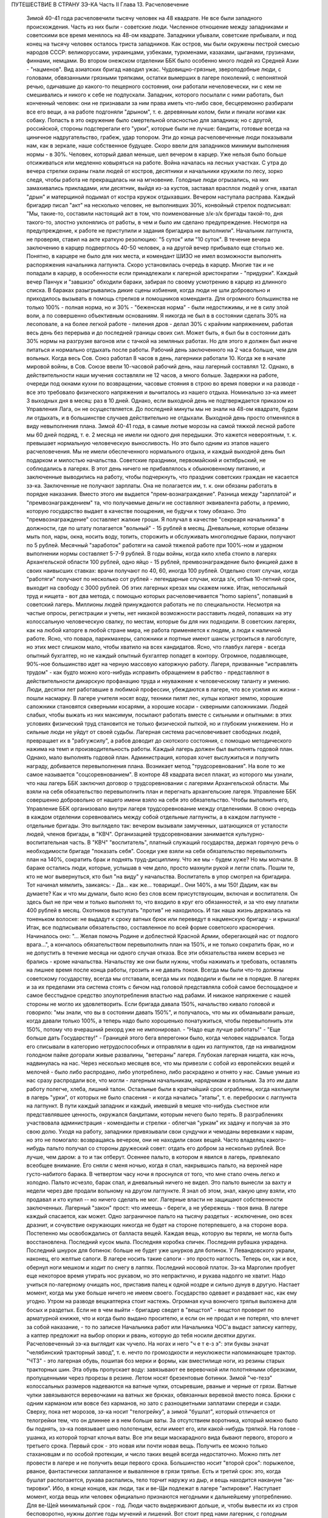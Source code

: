 ПУТЕШЕСТВИЕ В СТРАНУ ЗЭ-КА
Часть II
Глава 13.  Расчеловечение

     Зимой 40-41 года расчеловечили тысячу человек на 48 квадрате. Не все были западного происхождения. Часть из них были - советские люди. Численное отношение между западниками и советскими все время менялось на 48-ом квадрате. Западники убывали, советские прибывали, и под конец на тысячу человек осталось триста западников. Как остров, мы были окружены пестрой смесью народов СССР: великоруссами, украинцами, узбеками, туркменами, казахами, цыганами, грузинами, финнами, немцами. Во втором онежском отделении ББК было особенно много людей из Средней Азии - "нацменов".
     Вид азиатских бригад наводил ужас. Чудовищно-грязные, звероподобные люди, с головами, обвязанными грязными тряпками, остатки вымерших в лагере поколений, с непонятной речью, одичавшие до какого-то пещерного состояния, они работали нечеловечески, ни с кем не смешивались и никого к себе не подпускали. Западник, которого посылали с ними работать, был конченный человек: они не признавали за ним права иметь что-либо свое, бесцеремонно разбирали все его вещи, а на работе подгоняли "дрыном", т. е. деревянным колом, били и пинали ногами как собаку. Попасть в это окружение было смертельной опасностью для западника; но с другой, российской, стороны подстерегали его "урки", которые были не лучше: бандиты, готовые всегда на циничное надругательство, грабеж, удар топором. Эти до конца расчеловеченные люди показывали нам, как в зеркале, наше собственное будущее.
     Скоро ввели для западников минимум выполнения нормы - в 30%. Человек, который давал меньше, шел вечером в карцер. Уже нельзя было больше отсиживаться или медленно ковыряться на работе. Война началась на лесных участках. С утра до вечера стрелки охраны гнали людей от костров, десятники и начальники кружили по лесу, зорко следя, чтобы работа не прекращалась ни на мгновение. Голодные люди огрызались, на них замахивались прикладами, или десятник, выйдя из-за кустов, заставал врасплох людей у огня, хватал "дрын" и матерщиной подымал от костра кружок отдыхавших. Вечером наступала расправа. Каждый бригадир писал "акт" на несколько человек, не выполнивших 30%, конвойный стрелок подписывал: "Мы, такие-то, составили настоящий акт в том, что поименованные з/к-з/к бригады такой-то, дня такого-то, злостно уклонялись от работы, в чем и было им сделано предупреждение. Несмотря на предупреждение, к работе не приступили и задания бригадира не выполнили".
     Начальник лагпункта, не проверяя, ставил на акте краткую резолюцию: "5 суток" или "10 суток". В течение вечера заключению в карцер подверглось 40-50 человек, а на другой вечер прибывало еще столько же. Понятно, в карцере не было для них места, и комендант ШИЗО не имел возможности выполнять распоряжения начальника лагпункта. Скоро установилась очередь в карцер. Многие так и не попадали в карцер, в особенности если принадлежали к лагерной аристократии - "придурки". Каждый вечер Панчук и "завшизо" обходили бараки, забирая по своему усмотрению в карцер из длинного списка. В бараках разыгрывались дикие сцены избиения, когда люди не шли добровольно и приходилось вызывать в помощь стрелков и помощников коменданта.
     Для огромного большинства не только 100% - полная норма, но и 30% - "беженская норма" - были недостижимы, и не в силу злой воли, а по совершенно объективным основаниям. Я никогда не был в в состоянии сделать 30% на лесоповале, а на более легкой работе - пиления дров - делал 30% с крайним напряжением, работая весь день без перерыва и до последней границы своих сил. Может быть, я был бы в состоянии дать 30% нормы на разгрузке вагонов или с тачкой на земляных работах. Но для этого я должен был иначе питаться и нормально отдыхать после работы.
     Рабочий день заключенного на 2 часа больше, чем для вольных. Когда весь Сов. Союз работал 8 часов в день, лагерники работали 10. Когда же в начале мировой войны, в Сов. Союзе ввели 10-часовой рабочий день, наш лагерный составлял 12. Однако, в действительности наши мучения составляли не 12 часов, а много больше. Задержки на работе, очереди под окнами кухни по возвращении, часовые стояния в строю во время поверки и на разводе - все это требовало физического напряжения и вычиталось из нашего отдыха.
     Номинально зэ-ка имеет 3 выходных дня в месяц: раз в 10 дней. Однако, если выходной день не подтверждается приказом из Управления Лага, он не осуществляется. До последней минуты мы не знали на 48-ом квадрате, будем ли отдыхать, и в большинстве случаев действительно не отдыхали. Выходной день просто отменялся в виду невыполнения плана. Зимой 40-41 года, в самые лютые морозы на самой тяжкой лесной работе мы 60 дней подряд, т. е. 2 месяца не имели ни одного дня передышки.
     Это кажется невероятным, т. к. превышает нормальную человеческую выносливость. Но это было одним из этапов нашего расчеловечения. Мы не имели обеспеченного нормального отдыха, и каждый выходной день был подарком и милостью начальства. Советские праздники, первомайский и октябрьский, не соблюдались в лагерях. В этот день ничего не прибавлялось к обыкновенному питанию, и заключенные выводились на работу, чтобы подчеркнуть, что праздник советских граждан не касается зэ-ка.
     Заключенные не получают зарплаты. Она не полагается им, т. к. они обязаны работать в порядке наказания. Вместо этого им выдается "прем-вознаграждение". Разница между "зарплатой" и "премвознаграждением" та, что получаемые деньги не составляют эквивалента работы, а премию, которую государство выдает в качестве поощрения, не будучи к тому обязано. Это "премвознаграждение" составляет жалкие гроши. Я получал в качестве "секреаря начальника" в должности, где по штату полагается "вольный" - 15 рублей в месяц. Дневальные, которые обязаны мыть пол, нары, окна, носить воду, топить, сторожить и обслуживать многолюдные бараки, получают по 5 рублей. Месячный "заработок" работяги на самой тяжелой работе при 100%-ном и ударном выполнении нормы составляет 5-7-9 рублей.
     В годы войны, когда кило хлеба стоило в лагерях Архангельской области 100 рублей, одно яйцо - 15 рублей, премвознаграждение было фикцией даже в своих наивысших ставках: врачи получают по 40, 60, иногда 100 рублей. Отдельно стоят случаи, когда "работяги" получают по несколько сот рублей - легендарные случаи, когда з/к, отбыв 10-летний срок, выходит на свободу с 3000 рублей. Об этих лагерных крезах мы скажем ниже.
     Итак, непосильный труд и нищета - вот два метода, с помощью которых расчеловечивается "homo sapiens", попавший в советский лагерь. Миллионы людей принуждаются работать не по специальности. Несмотря на частые опросы, регистрации и учеты, нет никакой возможности расставить людей, попавших на эту колоссальную человеческую свалку, по местам, которые бы для них подходили. В советских лагерях, как на любой каторге в любой стране мира, не работа применяется к людям, а люди к наличной работе. Ясно, что повара, парикмахеры, сапожники и портные имеют шансы устроиться в лагобслуге, но этих мест слишком мало, чтобы хватило на всех кандидатов. Ясно, что главбух лагеря - всегда опытный бухгалтер, но не каждый опытный бухгалтер попадет в контору. Огромное, подавляющее, 90%-ное большинство идет на черную массовую каторжную работу. Лагеря, призванные "исправлять трудом" - как будто можно кого-нибудь исправить обращением в рабство - представляют в действительности дикарскую профанацию труда и неуважение к человеческому таланту и умению. Люди, десятки лет работавшие в любимой профессии, убеждаются в лагере, что все усилия их жизни - пошли насмарку. В лагере учителя носят воду, техники пилят лес, купцы копают землю, хорошие сапожники становятся скверными косарями, а хорошие косари - скверными сапожниками. Людей слабых, чтобы выжать из них максимум, посылают работать вместе с сильными и опытными: в этих условиях физический труд становится не только физической пыткой, но и глубоким унижением. Но и сильные люди не уйдут от своей судьбы. Лагерная система расчеловечивает свободных людей, превращает их в "рабгужсилу", а рабов доводит до скотского состояния, с помощью методического нажима на темп и производительность работы.
     Каждый лагерь должен был выполнять годовой план. Однако, мало выполнять годовой план. Администрация, которая хочет выслужиться и получить награду, добивается перевыполнения плана. Возникает метод "трудсоревнования". На воле то же самое называется "соцсоревнованием".
     В конторе 48 квадрата висел плакат, из которого мы узнали, что наш лагерь ББК заключил договор о трудсоревновании с лагерями Архангельской области. Мы взяли на себя обязательство перевыполнить план и перегнать архангельские лагеря. Управление ББК совершенно добровольно от нашего имени взяло на себя это обязательство.
     Чтобы выполнить его, Управление ББК организовало внутри лагеря трудсоревнование между отделениями. В свою очередь в каждом отделении соревновались между собой отдельные лагпункты, а в каждом лагпункте - отдельные бригады.
     Это выглядело так: вечером вызывали замученных, шатающихся от усталости людей, членов бригады, в "КВЧ". Организацией трудсоревновании занимается культурно-воспитательная часть. В "КВЧ" "воспитатель", платный служащий государства, держал горячую речь о необходимости бригаде "показать себя". Соседи уже взяли на себя обязательство перевыполнить план на 140%, сократить брак и поднять труд-дисциплину. Что же мы - будем хуже?
     Но мы молчали. В бараке остались люди, которые, услышав в чем дело, просто махнули рукой и легли спать. Пошли те, кто не мог вывернуться, кто был "на виду" у начальства. Воспитатель в упор смотрел на бригадира. Тот начинал мямлить, заикаясь:
     - Да... как же... товарищи!.. Они 140%, а мы 150! Дадим, как вы думаете?
     Как и что мы думали, было ясно без слов всем присутствующим, включая и воспитателя. Он здесь был не при чем и только выполнял то, что входило в круг его обязанностей, и за что ему платили 400 рублей в месяц. Охотников выступать "против" не находилось. И так наша жизнь держалась на тоненьком волоске: не выдадут к сроку ватных брюк или переведут в нацменскую бригаду - и крышка! Итак, все подписывали обязательство, составленное по всей форме советского красноречия. Начиналось оно: "... Желая помочь Родине и доблестной Красной Армии, оберегающей нас от подлого врага...", а кончалось обязательством перевыполнить план на 150%, и не только сократить брак, но и не допустить в течение месяца ни одного случая отказа.
     Все эти обязательства никем всерьез не брались - кроме начальства. Начальству же они были нужны, чтобы нажимать и требовать, оставлять на лишнее время после конца работы, грозить и не давать покоя. Всегда мы были что-то должны советскому государству, всегда мы отставали, всегда мы их подводили и были не в порядке. В лагерях и за их пределами эта система стоять с бичом над головой представляла собой самое беспощадное и самое бесстыдное средство злоупотребления властью над рабами. И никакое напряжение с нашей стороны не могло их удовлетворить. Если бригада давала 150%, начальство кивало головой и говорило: "мы знали, что вы в состоянии давать 150%", и получалось, что мы их обманывали раньше, когда давали только 100%, а теперь надо было хорошенько понатужиться, чтобы перевыполнить эти 150%, потому что вчерашний рекорд уже не импонировал. - "Надо еще лучше работать!" - "Еще больше дать Государству!" - Границей этого бега вперегонки было, когда человек надрывался. Тогда его списывали в категорию нетрудоспособных и отправляли в один из лагпунктов, где на инвалидном голодном пайке догорали живые развалины, "ветераны" лагеря.
     Глубокая лагерная нищета, как ночь, надвинулась на нас. Через несколько месяцев все, что мы привезли с собой из европейских вещей и мелочей - было либо распродано, либо употреблено, либо раскрадено и отнято у нас. Самые умные из нас сразу распродали все, что могли - лагерным начальникам, нарядчикам и вольным. За это им дали работу полегче, хлеба, лишний талон. Остальные были в кратчайший срок ограблены, когда нахлынули в лагерь "урки", от которых не было спасения - и когда начались "этапы", т. е. переброски с лагпункта на лагпункт. В пути каждый западник и каждый, имевший в мешке что-нибудь съестное или представлявшее ценность, окружался бандитами, которым нечего было терять. В разграблениях участвовала администрация - коменданты и стрелки - облегчая "уркам" их задачу и получая за это свою долю. Уходя на работу, западники привязывали свои сундучки и чемоданы веревками к нарам, но это не помогало: возвращаясь вечером, они не находили своих вещей. Часто владелец какого-нибудь пальто получал со стороны дружеский совет: отдать его добром за несколько рублей. Все лучше, чем даром: а то и так отберут. Осеннее пальто, в котором я явился в лагерь, привлекало всеобщее внимание. Его сняли с меня ночью, когда я спал, накрывшись пальто, на верхней наре густо-набитого барака. В четвертом часу ночи я проснулся от того, что мне стало очень легко и холодно. Пальто исчезло, барак спал, и дневальный ничего не видел. Это пальто вынесли за вахту и недели через две продали вольному на другом лагпункте. Я знал об этом, знал, какую цену взяли, кто продавал и кто купил -- но ничего сделать не мог. Лагерные власти не защищают собственности заключенных. Лагерный "закон" прост: что имеешь - береги, а не убережешь - твоя вина. В лагере каждый спасается, как может. Одно заграничное пальто на тысячу раздетых - исключение, оно всех дразнит, и сочувствие окружающих никогда не будет на стороне потерпевшего, а на стороне вора.
     Постепенно мы освобождались от балласта вещей. Каждая вещь, которую вы теряли, не могла быть восстановлена. Последний кусок мыла. Последняя коробка спичек. Последняя рубашка украдена. Последний шнурок для ботинок: больше не будет уже шнурков для ботинок. У Левандовского украли, наконец, его желтые сапоги. В лагере носить такие сапоги - это просто наглость. Теперь он, как и все, обернул ноги мешком и ходит по снегу в лаптях. Последний носовой платок. Зэ-ка Марголин пробует еще некоторое время утирать нос рукавом, но это непрактично, и рукава надолго не хватит. Надо учиться по-лагерному очищать нос, приставив палец к одной ноздре и сильно дунув в другую.
     Настает момент, когда мы уже больше ничего не имеем своего. Государство одевает и раздевает нас, как ему угодно. Утром на разводе вещкаптерка стоит настежь. Огромная куча вонючего тряпья выложена для босых и раздетых. Если не в чем выйти - бригадир сведет в "вещстол" - вещстол проверит по арматурной книжке, что и когда было выдано просителю, и если он не продал и не потерял, что влечет за собой наказание, - то по записке Начальника работ или Начальника ЧОС'а выдаст записку каптеру, а каптер предложит на выбор опорки и рвань, которую до тебя носили десятки других. Расчеловеченный зэ-ка выглядит как чучело. На ногах и него "ч е т е-з э": эти буквы значат "челябинский тракторный завод", т. е. нечто по громоздкости и неуклюжести напоминающее трактор. "ЧТЗ" - это лагерная обувь, пошитая боз мерки и формы, как вместилище ноги, из резины старых тракторных шин. Эта обувь пропускает воду: завязывают ее веревочкой или полотняными обрезками, пропущенными через прорезы в резине. Летом носят брезентовые ботинки. Зимой "че-тезэ" колоссальных размеров надеваются на ватные чулки, отсыревшие, рваные и черные от грязи. Ватные чулки завязываются веревочками на ватных же брюках, обвязанных веревкой вместо пояса. Брюки с одним карманом или вовсе без карманов, но зато с разноцветными заплатами спереди и сзади. Сверху, пока нет морозов, зэ-ка носит "телогрейку", а зимой "бушлат", который отличается от телогрейки тем, что он длиннее и в нем больше ваты. За отсутствием воротника, который можно было бы поднять, зэ-ка повязывает шею полотенцем, если имеет его, или какой-нибудь тряпкой. На голове - ушанка, из которой торчат клочья ваты. Все эти вещи маскарадного вида бывают первого, второго и третьего срока. Первый срок - это новая или почти новая вещь. Получить ее можно только стахановцам и по особой протекции, и число таких вещей всегда недостаточно. Можно пять лет провести в лагере и не получить вещи первого срока. Большинство носит "второй срок": порыжелое, рваное, фантастически заплатанное и вывалянное в грязи тряпье. Есть и третий срок: это, когда бушлат расползается, рукава распались, тело торчит наружу из дыр, и вещь находится накануне "ак-тировки". Ибо, в конце концов, как люди, так и ве-Щи подлежат в лагере "актировке". Наступает момент, когда вещь или человек официально признаются негодными к дальнейшему употреблению. Для ве-Щей минимальный срок - год. Люди часто выдерживают дольше, и, чтобы вывести их из строя бесповоротно, нужны долгие годы мучений и лишений.
     Вот стоит пред нами лагерник, с голодным блеском в глазах, нищий, наряженный в шутовские лохмотья. И эти лохмотья тоже не принадлежат ему. Если он заболел и остается в бараке, нарядчик возьмет его бушлат и бросит соседу: "одевай, этому сегодня не надо". Первая угроза начальника бригаде, которая не оправдала его ожиданий: "раздену вас, все отберу, в третьем сроке будете ходить". Однако, все это - внешнее. Много еще надо отобрать у человека, чтобы превратить его в "дрожащую тварь".
     Прежде всего ликвидируются семейные связи. Лагерник не имеет права быть отцом, братом, мужем и другом. Все это он оставляет, входя в лагерь. Это несовместимо с его назначением. Поэтому внутри лагеря разделяются семьи, как во времена крепостного права в дореформенной России, или как мы об этом читали в детстве в "Хижине дяди Тома": братьев рассылают на разные лагпункты, отцов отрывают от сыновей, жен от мужей. Это не всегда нарочно: просто, на родственные связи не обращается внимания, когда речь идет о "рабгужсиле". На 48-ом квадрате были женщины-польки, которых потом услали в Кемь, на берег Белого моря, где организовывались особые женские лагеря. У этих женщин были мужья, братья и дети на 48 квадрате, но это не интересовало Управление ББК. Я помню одну из них - кузину известного польского писателя Веха. Это была женщина высокого роста, с гордой осанкой. Но вся гордость и самообладание оставили ее, когда пришла минута прощания с ее 18-летним сыном, и их пути разошлись - может быть, навсегда. Не раз в те годы на моих глазах отец, плача, обнимал сына, и брат брата, расходясь под конвоем в разные стороны. И я сам неизменно терял в лагере всех, с кем меня сводила судьба и в ком я видел друга. В лагере не стоит сближаться с людьми: никто не знает, где будет завтра, каждую минуту может войти нарядчик и отдать приказ: "с вещами на вахту" - на другой лагпункт, где требуются рабочие руки. Систематически производятся переброски, также и с той целью, чтобы люди не привыкали к месту и друг к другу, чтобы не забывали, что они только "роботы" - безличные носители принадлежащей государству рабочей силы.
     Расчеловечение идет, следовательно, не только по линии эксплоатации с помощью материального нажима и притеснения, но и по линии обезличения. Мы, западники, долго сопротивлялись этому обезличению. Мы называли друг друга "г. доктор", " г. адвокат", сохраняли смешные и церемонные формы вежливости, хотя каждый из нас был как то срубленное дерево, корни которого видят сон о несуществующей вершине. В этом выражался упрямый протест, когда "доктором" называли человека в рубище, таскавшего носилки с землей, а ночью спавшего не раздеваясь на голых досках. Для администрации лагеря и огромной массы советских зэ-ка, в которой мы постепенно и безнадежно растворялись, эти различия не существовали. И мы постепенно забывали о своем прошлом. Если первое время нам казалось невероятным сном то, что с нами сделали, то через короткое время, наоборот, сном стала нам казаться вся наша бывшая жизнь. Европейская культура, идеи, которым мы отдали свою жизнь, люди, которых мы любили и которые шли с нами вместе, - весь этот мир, где мы были полноценными и гордыми людьми - все было сном, все только привиделось нам.
     Постепенно отпадают или деформируются у лагерника и нормальные человеческие чувства.
     Начнем с любви и отношений между полами. Сожительство запрещается в лагере. Существуют лагпункты, где нет или почти нет женщин, и такие женские лагеря, где нет или почти нет мужчин. В нормальном лагере женщины составляют небольшое меньшинство и живут отдельно. Трагедия многолетнего пребывания в лагере для женщины больше, чем для мужчины, т. к. за 10 лет ее срока пройдет ее цветение, и она потеряет не только здоровье, но и молодость, и привлекательность, и возможность найти человека, который ее полюбит. Лагеря, где 10-15 миллионов человек в лучшей поре их физического расцвета проводят долгие годы - осуждают их на бесплодность, на суррогаты чувства, мужчин на разврат, женщин на проституцию. В нормальных условиях эти люди давали бы жизнь ежегодно сотням тысяч детей. В лагерях совершается величайшее детоубийство мира. Можно было бы думать, что люди в лагерях страдают от того, что составляет проклятие каждой тюрьмы мира: от "Sexualnot". На тему о "Sexualnot". в местах заключения существует целая литература. Но ошибется тот, кто думает, что это явление существует в советских лагерях. То, что я из книг знал на эту тему, предстало мне в совершенно новом свете, когда я попал в лагерь. В западно-европейских тюрьмах в результате принудительного воздержания возникают массовые явления педерастии и онанизма; случалось, что в одиночных камерах арестанты изготовляли себе из хлеба подобие женских половых органов. Мне это казалось ужасным, но попав в советский лагерь, я понял, что если эти люди могли тратить хлеб на такую цель, то они были сыты. В советском лагере, где подбирается малейшая крошка, такая вещь невозможна. Каждый советский зэ-ка скажет, что если эти люди могли думать о женщине, значит, они ели досыта. В лагере "Sexualnot" отступает перед "Hungersnot". Истощенные многолетним недоеданием люди становятся импотентами. Образ жизни, который они ведут, просто не оставляет места для полового влечения. Работать, есть, отдыхать - это все. За лишний кусок хлеба лагерник отдаст все соблазны мира. Во всех лагпунктах, где мне пришлось побывать, вряд ли 30 или 40 человек из тысячи чувствовали себя мужчинами. Конечно, были такие люди: из относительно сытых, из лагерной аристократии, из одетых в хорошие сапоги и бушлаты первого срока, из тех, кто не только сами ели, но и других могли "поддержать". Врачи и лекпомы, имевшие волшебную власть освобождать от работы, заведующие кухней, инспектора ЧОС'а, начальники работ - нуждались в женщине. И все население "женского барака" было к их услугам.
     В присылавшихся на 48-ой квадрат "приказах" из Медвежегорска я читал, по секретарской своей должности, безобразные сводки о дисциплинарных взысканиях, наложенных на зэ-ка, уличенных в недозволенных половых сношениях. И мысль меня не оставляла, что эти мужчины и женщины, которых "поймали", уличили, публично осрамили и посадили в карцер, могли искренне любить друг друга, быть привязаны друг к другу, могли быть единственной поддержкой и утешением друг для друга. Позже я наблюдал в лагере случаи глубокой человеческой любви и нежности, которая в этих условиях имеет трагическую ценность. Но никакому Шекспиру не приснился этот лагерный вариант Ромео и Джульетты, когда их как сцепившихся собак разгоняют палкой, сажают в карцер, называют полным именем в приказе Правления и рассылают по разным лагпунктам, чтобы они больше не нарушали лагерного режима.
     Лагерь, где мужчины на 90% становятся импотентами, для женщин, которых слишком мало по сравнению с мужчинами и которые, поэтому, всегда найдут охотника - есть школа проституции. Для молодой женщины, часто 17-18 летней девушки, присланной в лагерь за неосторожное слово или за происхождение - единственный способ уцелеть, это продать себя за хлеб, за одежду, за легкую работу или протекцию начальника. Молодые девушки, попадающие в лагерь, в среду проституток, воровок, бандитов и урок - беззащитны, и лучшее, что они могут сделать, это найти себе поскорее сносного покровителя. Терять им нечего. Через 10 лет пребывания в лагере, они и так обратятся в развалины, в затасканное человеческое отрепье. - Забеременевших отправляют в особые лагеря, где они получают улучшенное питание и на некоторое время до и после родов освобождаются от работы. Детей у них отберет государство. В "книжке норм", где указаны нормы питания для несовершеннолетних и детей, для стахановцев и штрафных, имеются также нормы для беременных и для младенцев в лагерях. Эти нормы - молока, улучшенного питания и покоя - заставляют женщин искать беременности, как средства хоть на короткое время вырваться из каторжных условий. Главным массовым мотивом является для них не сексуальная потребность, а материальная нужда. Результат тот, что в женских лагерях, где скучены тысячи женщин, мужчина не может показаться без охраны вооруженной стражи. Мегеры обступят его и силой будут готовы вырвать то, что им нужно. Ребенка у них, все равно, отберут, и половая жизнь в них подавлена. Все, что им нужно - это отдых от работы и лучшее питание в одном из специальных лагерей.
     Чувство собственного достоинства - этот хрупкий и поздний плод европейской культуры - вытравляется из лагерника и растаптывается еще до того, как его привезли в лагерь. Невозможно сохранить чувство собственного достоинства человеку, над которым совершено циничное и грубое насилие и который не находит оправдания своим страданиям даже в той мысли, что они - заслуженная им кара. Государство всей огромной силой власти организованного общества - раздавило его без вины и без основания, - не наказало, не изгнало за грех, а просто надругалось над ним. Все подавлено в массовом обитателе лагеря: его логика и чувство справедливости, его личное право на внимание к элементарнейшим потребностям его духа и тела. Ему остается только смирение и сознание своего абсолютного ничтожества и бесправия. Даже человеку Запада, который в крови имеет индивидуальную строптивость и личную гордость - невозможно сохранить чувство собственного достоинства, если он продолжает оставаться в лагере. Самый верный способ сделать человека смешным и презренным - если систематически заставлять его делать работу, которой он не в состоянии делать, в обществе людей, превосходящих его силой и умением, и враждебных ему. Я видел в лагере старого и заслуженного общественного деятеля, адвоката из Зап. Украины, который не умел достаточно быстро разжечь костер: здоровые парни, неграмотные, но бесконечно более умелые в лесу, подгоняли его и издевались над его неловкостью. У старика были слезы в глазах. Смешно выглядит и трагедия человека, который не может угнаться за другими и постепенно привыкает к мысли, что он хуже всех, потому что не может делать того, что ему противно. Здесь еще один, и важный, этап расчеловечения. Настает момент, когда человек ненавидит себя, ненавидит все, что составляет его сущность и что он действительно умеет. Единственным стремлением его становится - не выделяться в общей массе, быть как можно более послушным и исправным орудием чужой воли. Он забывает сегодня, что делал вчера, и не знает, что ему прикажут делать завтра. Он отучился иметь свои желания и знает, как опасно показывать свое нежелание. От животного он отличается только тем, что допускает более разностороннее использование: в лесу и в поле, за столом и при машине, - но не отличается от него ни своим скотским послушанием, ни полной зависимостью от кормящих его и выводящих на "развод".
     Состояние, в котором его держат годами, не есть ни сытость, ни тот острый голод, который доводит человека до бунта, до бешенства или смерти в короткий срок. Это всего лишь - недоедание, маленькое, унизительное ощущение, которое, ослабляя человека физически и морально, незаметно для него самого и постепенно разрыхляет его тело и смещает все его мысли, чувства и оценки - в одном направлении. Как охотники загоняют зверя, так лагерника вгоняют в тупик, сжимают вокруг него кольцо, и все уже, все теснее становится круг его человеческих проявлений и интересов. Если не давать человеку достаточно воздуха и воды, можно добиться того, что мысль о воздухе и воде заслонит в его сознании все остальное. Если же не давать ему есть досыта, можно довести его - не сразу, но через 2-3 года - до животного состояния, когда момент насыщения становится кульминационным пунктом каждого дня, единственным импульсом всех его действий. Быть сытым - лежать отдыхая - чувствовать благодетельное тепло - жить текущим днем, не допуская ни воспоминаний о прошлом, ни мыслей о будущем: вот предел желаний и степень расчеловечения, к которой рано или поздно приходит каждый заключенный.
     Пока он еще испытывает горесть и боль, тоску и сожаление - он еще не расчеловечен как следует. Способность страдать - есть основное человеческое свойство. Но придет такое время, когда все происходящее с ним станет ему, наконец, безразлично, когда он отупеет до полного бесчувствия ко всему, что не связано с низшими функциями его организма: тогда в глазах KB Части он становится человеком "заслуживающим доверия" - и после того, как его расчеловечили, можно его и "расконвоировать", не опасаясь, что он убежит.
     То, что отличает советские лагеря от всяких иных мест заключения на всем земном шаре -- это не только их поражающий, гигантский размах и убийственные условия жизни. Это - необходимость лгать для спасения жизни, - лгать беспрерывно, годами носить маску и не говорить того, что думаешь. Конечно, в условиях советской действительности также и "вольные" люди принуждаются лгать, из страха пред властью. Но в лагере, где они находятся под пристальным и постоянным наблюдением в течение лет, от их поведения зависит, выйдут ли они когда-нибудь на волю, и там притворство и ложь становятся необходимым условием самообороны. Надо послушно вторить власти. Надо раз навсегда подавить в себе внутренний голос протеста и совести. Никогда нельзя быть собою: это самое страшное и мучительное для людей свободного духа. Люди в лагере, даже если раньше они были друзьями Советской власти или не имели своего мнения, теперь не могут не быть врагами. Никто не может оставаться сторонником системы, создавшей лагеря, кто их видел. И, однако, миллионы заключенных не выдают себя ни словом, ни жестом. Верит ли им советская власть? Конечно, нет. Но как администрация, так и культурно-воспитательный отдел поддерживают фикцию, делают вид, что все заключенные такие же хорошие и преданные дети советской страны, как они сами. Они только изолированы временно - для проверки. Митинги и собрания, встречи, разговоры, стенные газеты для зэ-ка - все полно слащавой казенной фразеологии, в которой нет ни слова правды. Трудно выросшему на Западе человеку, понять, что это значит - 5 или 10 лет не иметь ни права ни возможности высказаться, подавлять в себе малейшую "нелегальную" мысль и молчать как гроб. Под этим неслыханным давлением деформируется и распадается все внутреннее существо человека. В искусственных лагерных условиях невозможно надолго утаить и сохранить от соглядатаев контрабанду недозволенных мыслей и убеждений. Все тайное непременно с течением времени обнаружится и станет явным. Поэтому инстинкт самосохранения заставляет миллионы простых и малоразвитых людей не просто лгать, но и внутренне приспособляться к фикции, "играть" в советский патриотизм и вести себя по законам этой игры. На этом и основано "перевоспитание" в лагере. Оно основано на том, что убеждения, мысли и чувства человеческие, годами не находя себе внешнего выражения, должны также и внутренне погаснуть и отмереть. Интеллигенция, которая неспособна пройти эту дорогу до конца, вымирает в лагере на 90%. Для всех остальных наступает всеобщая атрофия сознания и марионетизация духа. Нет больше ни лжи, ни правды. Разница между ложью и правдой существует только для бодрствующего и свободного сознания. В подсознании "расчеловеченных" еще сохраняется что-то невысказанное и неизреченное, - но их сознание становится ровно, плоско и серо - абсолютно пассивно и мертво. Никто не требует от зэ-ка, чтобы он "верил" в мудрость и справедливость всего, что делается кругом. В это и сами его палачи не верят. Достаточно просто принимать известный порядок мыслей - не иначе как внешний порядок - к исполнению, как своего рода лагерный ритуал и мундир. Достаточно вести себя послушно и так, как если бы весь этот жуткий театр был правдой.
     Человек, который 5 или 10 лет провел в лагере, может быть выпущен на волю без опасения, что он в чем-нибудь станет поперек дороги Советской власти. Он "научен", и этой науки хватит надолго, на ряд лет. Темное основание страха заложено в его душу. Выше я упомянул о подсознательном остатке, который нельзя уничтожить до конца. Наличие подавленных и глубоко от самого себя упрятанных бессознательных остатков в марионеточном существовании зэ-ка приводит к особым формам того, что можно назвать "лагерным неврозом", и на чем позже я остановлюсь подробнее.
     Как возможно, что методы, о которых я попробовал дать самое общее и неполное представление, не вызывают против себя массового протеста в самом лагере и за его пределами? Случаются, хотя и редко, в лагере попытки резкого и безусловного протеста. Однако, они исходят всегда от людей исключительных. Исключительных либо в смысле абсолютной идейной непримиримости и веры, или, наоборот, от таких людей, которым нечего терять и на все наплевать. Вот два примера того и другого.
     На 48-ом квадрате и позже я встречал фанатических мучеников христианства. Лагерники называли их "христосиками". Это были последние остатки разгромленной "Святой Руси" - религиозных подвижников, юродивых, самосожженцев 18 и 19 века. Для них Советская власть была делом Антихриста, и они просто отказывались служить Антихристу. Старые женщины и молодые девушки - не то бывшие монашки, не то просто глубоко и неустрашимо верующие - отказывались работать по воскресеньям и в праздники. Группа в 10-12 человек мужчин - "христосики" на 48-ом квадрате - отказались от работы начисто и вообще. Пробовали их держать и в карцере, и в бараке на штрафном пайке - 300 грамм хлеба - но оказалось, что "христосики" получают достаточно хлеба и еды от окружающих зэ-ка, которые им сочувствовали. Такая поддержка и такое поведение "христосиков", конечно, не могли быть терпимы в лагере. Их долго уговаривали, прежде чем применить к ним обвинение в злостном отказничестве. - В моем присутствии начальник КВЧ - женщина-комсомолка - вызвала к себе для разговора монашку-отказчицу. Это был "легкий случай", т. к. она не хотела работать только по воскресеньям. Вошла баба, закутанная по самые брови в платок, поклонилась в ноги и стала у порога. Лицо у ней было каменное, чужое, далекое - не от мира сего. Может быть, это была святая в советском лагере. Комсомолка смотрела на нее с досадой и некоторым испугом, как на душевно-больную. Разговаривать им было не о чем. Для меня эта допрашивавшая тупоносенькая Марья Иванна в пестрой блузке и ботиках, которая заключенным говорила "ты", а они ей "гражданка начальник" - была во много раз неприемлемее, гаже и отвратительнее, чем несчастная баба, которую ждал расстрел или вторые 10 лет. "Христосиков" скоро расстреляли, и все о них забыли.
     Среди нас, западников 48 лагпункта, вдруг обнаружился собственный протестант, который скоро стал знаменит до того, что начальники из отделения, и чуть ли не сам Левинсон приезжали посмотреть на него.
     Это был Мет, парень, которому при сей оказии я передаю привет, если он еще жив где-нибудь и продолжает свое полное босяцкой беспечности существование.
     Мет был круглолицый здоровый еврейский паренёк из мира "Unterwelt". Так он, по крайней мере, сам себя рекомендовал. Когда записывали специальности, он не стал ссылаться ни на какие пролетарские добродетели, а велел отметить коротко и точно: "вор". До сих пор не знаю, был ли он в самом деле так придурковат, как прикидывался, или просто во много раз умнее и сообразительнее нас всех. Мет не дал себя расчеловечить: он сам с первого дня расчеловечил себя так радикально, что начальство рот раскрыло. Заставить его работать не было никакой возможности. Мет требовал, чтобы ему прежде всего дали как следует поесть.
     - Ты почему не желаешь работать? - сумрачно допрашивал его в моем секретарском Присутствии приехавший прокурор.
      - Расчета нет! - радостно кричал в ответ Мет, с какой-то по-швейковски идиотски-осклабленной рожей, босой, с головой вывалянной в соломе, и в немыслимом тряпье, из которого торчало его голое тело. - Это же не еда, гражданин начальник! За такую еду я работать не буду.
     - Куда ж тебя после этого отправить? - спрашивал прокурор.
     - К Гитлеру! - гаркал Мет.
     - Ты что же это, хвалишь немецкое правительство?
     - Меня правительство не касается, - отвечал простодушно Мет: - я только про колбасу говорю, колбаса у них хорошая! - и рассказывал, что немцы ему на работе давали колбасу, а здесь не дают. Можно поручиться, что начальники, допрашивавшие Мета, в глубине души сами испытывали удовольствие от его откровенных ответов и смелости, с которой он говорил то, что они сами знали, но сказать не могли. Мета сажали в карцер, предварительно раздев до нага. Очутившись взаперти, Мет немедленно начинал дико и страшно кричать. Голосил он, как будто его резали, и кричал часами. Неизвестно, откуда у него силы брались. По временам крик становился особенно страшен, и тогда во всех бараках люди говорили: "бьют его теперь, наверно". На беду, карцер находился под самым забором, а по другую сторону лагерного забора жил в отдельном домике начальник лагпункта. Мет нечеловечески орал ему в самые уши и не давал спать по ночам. На утро его освобождали. К нашему удивлению, он выходил одетый как принц, во все самое лучшее, что было на лагпункте: новый бушлат, целые штаны и целая обувь. Это начальство делало попытку задобрить Мета и показать ему, что если он будет работать, то ничего для него не пожалеют. Появление Мета, одетого с иголочки, с широкой улыбкой на дурацком лице, вызывало сенсацию. Один день он копошился на производстве и милостиво делал 30% нормы. Это было с него достаточно, и на другой день он уже опять не хотел ничего делать. Вечером снимали с него новый бушлат и целые штаны и снова отправляли в карцер. Ночью мы подымали головы с нар и слушали: из домика на пустыре несся звериный низкий вой. Это бешено орал протестующий Мет.
     - Расстреляют, - говорили одни.
     - Не расстреляют! - говорили другие. - Он знает, что делает. Притворяется дураком. Наверно думает, что его в госпиталь возьмут, или еще куда-нибудь.
     И в самом деле, Мета не расстреляли. Несмотря на его контрреволюционные речи и прославление гитлеровской колбасы, - а, может быть, именно потому, что он умел создать впечатление невменяемости и юродивости - начальство от него отступилось, и он был одним из первых, к кому применили амнистию зимой 1941 года.
